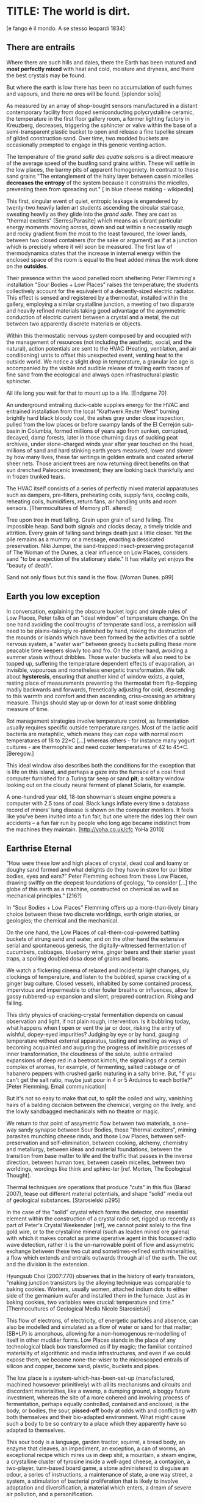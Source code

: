 * TITLE: The world is dirt.
[e fango è il mondo. A se stesso leopardi 1834]


** There are entrails

Where there are such hills and dales, there the Earth has been matured
and *most perfectly mixed* with heat and cold, moisture and dryness,
and there the best crystals may be found. 

But where the earth is low there has been no accumulation of such
fumes and vapours, and there no ores will be found.  
[splendor solis]


As measured by an array of shop-bought sensors manufactured in a
distant contemporary facility from doped semiconducting
polycrystalline ceramic, the temperature in the first floor gallery
room, a former lighting factory in Kreuzberg, decreases, triggering the
sphincter or valve within the base of a semi-transparent plastic
bucket to open and release a fine tapelike stream of gilded
construction sand. Over time, two modded buckets are occasionally
prompted to engage in this generic venting action.

The temperature of the /grand salle des quatre saisons/ is a direct
measure of the average speed of the bustling sand grains within. These
will settle in the low places, the barmy pits of apparent
homogeniety. In contrast to these sand grains "The entanglement of the
hairy layer between casein micelles *decreases the entropy* of the
system because it constrains the micelles, preventing them from
spreading out." [ in blue cheese making - wikipedia]

This first, singular event of quiet, entropic leakage is engendered by
twenty-two heavily laden art students ascending the circular
staircase, sweating heavily as they glide into the /grand salle/. They are
cast as "thermal exciters" [Serres/Parasite] which means as vibrant
particular energy moments moving across, down and out within a necessarily
rough and rocky gradient from the most to the least favoured, the lower
lands, between two closed containers (for the sake or argument) as if
at a junction which is precisely where it will soon be measured. The
first law of thermodynamics states that the increase in internal
energy within the enclosed space of the room is equal to the heat added minus the
work done on the *outsides*.

Their presence within the wood panelled room sheltering Peter
Flemming's installation "Sour Bodies + Low Places" raises the
temperature; the students collectively account for the equivalent of a
decently-sized electric radiator. This effect is sensed and registered
by a thermostat, installed within the gallery, employing a similar
crystalline junction, a meeting of two disparate and heavily refined
materials taking good advantage of the asymmetric conduction of
electric current between a crystal and a metal, the cut between two
apparently discrete materials or objects.

Within this thermostatic nervous system composed by and occupied with
the management of resources (not including the aesthetic, social, and
the natural), action potentials are sent to the HVAC (Heating, ventilation, and
air conditioning) units to offset this unexpected event, venting heat
to the outside world. We notice a slight drop in temperature, a
granular ice age is accompanied by the visible and audible release of
trailing earth traces of fine sand from the ecological and always open
infrastructural plastic sphincter. 

All life long you wait for that to mount up to a life. [Endgame 70]

An underground entrailing duck-cable supplies energy for the HVAC and
entrained installation from the local "Kraftwerk Reuter West" burning
brightly hard black bloody coal, the ashes gray under close
inspection, pulled from the low places or before swampy lands of the
El Cerrejón sub-basin in Columbia, formed millions of years ago from
sunken, corrupted, decayed, damp forests, later in those churning days
of sucking peat archives, under stone-charged winds year after year
touched on the head, millions of sand and hard stinking earth years
measured, lower and slower by how many lives, these far writings in
golden entrails and coated arterial sheer nets. Those ancient trees
are now returning direct benefits on that sun drenched Paleocenic investment;
they are looking back thankfully and in frozen trunked tears.

The HVAC itself consists of a series of perfectly mixed material
apparatuses such as dampers, pre-filters, preheating coils, supply
fans, cooling coils, reheating coils, humidifiers, return fans, air
handling units and room sensors.  
[Thermocultures of Memory p11. altered]

Tree upon tree in mud falling. Grain upon grain of sand falling. The
impossible heap. Sand both signals and clocks decay, a timely trickle
and attrition. Every grain of falling sand brings death just a little
closer. Yet the pile remains as a mummy or a message, enacting a
dessicated preservation. Niki Jumpei, the sand-trapped
insect-preserving protaganist of The Woman of the Dunes, a clear
influence on Low Places, considers sand "to be a rejection of the
stationary state." It has vitality yet enjoys the "beauty of death".

Sand not only flows but this sand is the flow. [Woman Dunes. p99]



** Earth you low exception

In conversation, explaining the obscure bucket logic and simple rules
of Low Places, Peter talks of an "ideal window" of temperature change.
On the one hand avoiding the cool troughs of temperate sand loss, a
remission will need to be plains-takingly re-plenished by hand,
risking the destruction of the mounds or islands which have been
formed by the activities of a subtle nervous system, a "water war"
between greedy buckets pulling these more peacable time keepers slowly
too and fro. On the other hand, avoiding a summer stasis without
dribbles. Those water buckets will also need to be topped up,
suffering the temperature dependent effects of evaporation, an
invisible, vapourous and nonetheless energetic transformation. We talk
about *hysteresis*, ensuring that another kind of window exists, a
quiet, resting place of measurements preventing the thermostat from
flip-flopping madly backwards and forwards, frenetically adjusting for
cold, descending to this warmth and comfort and then ascending,
criss-crossing an arbitrary measure. Things should stay up or down for at
least some dribbling measure of time.

Rot management strategies involve temperature control, as fermentation
usually requires specific outside temperature ranges. Most of the
lactic acid bacteria are metaphilic, which means they can cope with
normal room temperatures of 18 to 22*C [...] whereas others - for
instance many yogurt cultures - are thermophilic and need cozier
temperatures of 42 to 45*C.
[Beregow.]

This ideal window also describes both the conditions for the exception
that is life on this island, and perhaps a gaze into the furnace of a
coal fired computer furnished for a Turing tar seep or sand *pit*; a
solitary window looking out on the cloudy neural ferment of planet
Solaris, for example.

A one-hundred year old, 18-ton showman's steam engine powers a
computer with 2.5 tons of coal. Black lungs inflate every time a
database record of miners' lung disease is shown on the computer
monitors. It feels like you've been invited into a fun fair, but one
where the rides log their own accidents – a fun fair run by people who
long ago became indistinct from the machines they maintain.
[http://yoha.co.uk/cfc YoHa 2010]



** Earthrise Eternal 

"How were these low and high places of crystal, dead coal and loamy or
doughy sand formed and what delights do they have in store for our
bitter bodies, eyes and ears?" Peter Flemming echoes from these Low
Places, drawing swiftly on the deepest foundations of geology, "to
consider [...] the globe of this earth as a machine, constructed on
chemical as well as mechanical principles."  [216?]

In "Sour Bodies + Low Places" Flemming offers up a more-than-lively binary
choice between these two discrete worldings, earth origin stories, or
geologies; the chemical and the mechanical.

On the one hand, the Low Places of call-them-coal-powered battling
buckets of strung sand and water, and on the other hand the extensive
serial and spontaneous genesis, the digitally-witnessed fermentation
of cucumbers, cabbages, blueberry wine, ginger beers and their starter
yeast traps, a spoiling doubled dosa dose of grains and beans.

We watch a flickering cinema of relaxed and incidental light changes,
sly clockings of temperature, and listen to the bubbled, sparse
crackling of a ginger bug culture. Closed vessels, inhabited by some
contained process, impervious and impermeable to other fouler breaths
or influences, allow for gassy rubbered-up expansion and silent,
prepared contraction. Rising and falling.

This dirty physics of cracking-crystal fermentation depends on casual
observation and light, if not plain rough, intervention. Is it
bubbling today, what happens when I open or vent the jar or door,
risking the entry of wishful, dopey-eyed impurities? Judging by eye or
by hand, gauging temperature without external apparatus, tasting and
smelling as ways of becoming acquainted and auguring the progress of
invisible processes of inner transformation, the cloudiness of the
solute, subtle entrailed expansions of deep red in a beetroot kimchi,
the signallings of a certain complex of aromas, for example, of
fermenting, salted cabbage or of habanero peppers with crushed garlic
maturing in a salty brine. But, "If you can't get the salt ratio,
maybe just pour in 4 or 5 Arduinos to each bottle?"  [Peter
Flemming. Email communication]

But it's not so easy to make that cut, to split the coiled and wiry,
vanishing hairs of a balding decision between the chemical, verging on
the lively, and the lowly sandbagged mechanicals with no theatre or
magic.

We return to that point of assymetric flow between two materials, a
one-way sandy synapse between Sour Bodies, those "thermal exciters",
miming parasites munching cheese rinds, and those Low Places, between
self-preservation and self-elimination, between cooking, alchemy,
chemistry and metallurgy, between ideas and material foundations,
between the transition from base matter to life and the traffic that
passes in the inverse direction, between human toes, between casein
micelles, between two worldings, wordings like think and sphinc-ter
[ref. Morton, The Ecological Thought].

Thermal techniques are operations that produce "cuts" in this flux
(Barad 2007), tease out different material potentials, and shape
"solid" media out of geological substances.  
[Starosielski p295]

In the case of the "solid" crystal which forms the detector, one
essential element within the construction of a crystal radio set,
rigged up recently as part of Peter's Crystal Weekender [ref], we
cannot point solely to the fine gold wire, or to the crystalline
mineral (such as leaden mined ore galena) with which it makes conatct
as prime operative agent in this focussed radio wave detection, rather
it is the un-narrowable point of flow and assymetric exchange between
these two cut and sometimes-refined earth mineralities, a flow which
extends and entrails outwards through all of the earth. The cut and
the division is the extension.

Hyungsub Choi (2007:770) observes that in the history of early
transistors, "making junction transistors by the alloying technique
was comparable to baking cookies. Workers, usually women, attached
indium dots to either side of the germanium wafer and installed them
in the furnace. Just as in baking cookies, two variables were crucial:
temperature and time."
[Thermocultures of Geological Media Nicole Starosielski]

This flow of electrons, of electricity, of energetic particles and
absence, can also be modelled and simulated as a flow of water or sand
for that matter; (SB+LP) is amorphous, allowing for a non-homogenous
re-modelling of itself in other muddier forms. Low Places stands in
the place of any technological black box transformed as if by magic;
the familiar contained materiality of algorithmic and media
infrastructures, and even if we could expose them, we become
none-the-wiser to the microscoped entrails of silicon and copper,
become sand, plastic, buckets and pipes.

The low place is a system-which-has-been-set-up (manufactured,
machined howsoever primitively) with all its mechanisms and circuits
and discordant materialities, like a swamp, a dumping ground, a boggy
future investment, whereas the site of a more cohered and involving
process of fermentation, perhaps equally controlled, contained and
enclosed, is the body, or bodies, the sour, *pissed-off* body at odds
with and conflicting with both themselves and their bio-adapted
environment. What might cause such a body to be so contrary to a
place which they apparently have so adapted to themselves.

This sour body is a language, garden tractor, squirrel, a bread body,
an enzyme that cleaves, an impediment, an exception, a can of worms,
an exceptional recipe which mires us in deep shit, a mountain, a steam
engine, a crystalline cluster of tyrosine inside a well-aged cheese, a
contagion, a two-player, turn-based board game, a stone administered
to disguise an odour, a series of instructions, a maintenance of
state, a one way street, a system, a stimulation of bacterial
proliferation that is likely to involve adaptation and
diversification, a material which enters, a dream of severe air
pollution, and a personification.


** Spoils

The abyss is not filled to overflowing,
It is filled only to the rim. 
[IC]

... meaning that water (or sand) fills a pit only to the rim, and then flows on.

... it’s worth dwelling on the fact that the mass of once living
organisms that have returned to base matter has been estimated at
somewhere between a 1,000 and 10,000 times the mass of the Earth
itself (see Davis 1996, 73), while as far as scientists have been able
to ascertain, matter has only organised itself into life but once on
our planet. There is, then, something of an asymmetry between the
transition from base matter to life and the traffic that passes in the
inverse direction. 
p45 [**** Deep Shit. Nigel Clark Myra J. Hird]

For both Low Places (Hutton's geological foundation) and Sour Bodies
(Alexander Flemming'a antithesis) the liveliness of this earthy
machine depends on essential dissolution and decay: for example, the
grinding down of rock to sand:

A solid body of land could not have answered the purpose of a
habitable world; for a soil is necessary to the growth of plants; and
a soil is nothing but the materials collected from the destruction of
the solid land. Therefore, the surface of this land, inhabited by man,
and covered with plants and animals, is made by nature to decay ...
[215]

Or in the case of Sour Bodies, "If the process [of fermentation] keeps going, the substrate will decompose entirely and
return to humus, the half-dead organic matter of the soil."
[Beregow. p11]

Decay and dissolution are essential for the creation of this least
sour of all possible worlds, if solely to show us that it is not simply a
machine in its breathy running down into disrepair, a chilled-out heat
death and burial:

But is this world to be considered thus merely as a machine, to last no
longer than its parts retain their present position, their proper forms
and qualities? Or may it not be also considered as an organized body?
such as has a constitution in which the necessary decay of the machine
is naturally repaired, in the exertion of those productive powers by
which it had been formed.
[216] Hutton Theory of the Earth, Volume 1 (of 4)

Contrary to this running down, where does the power in "the exertion
of those productive powers" come from that enables a dough-like
raising up from the low places, if not from those heavily invested low
places? Where does this "necrological vitalism" [ref] spring up from
and how like SB+LP can we forge crystalline junctions between these
disparate matters, between coal, crystals and liveliness?

For eighteenth century protozoic geologists, this work of mountain
building, of upheaval, is produced by a “machine” using force “either
produced by steam, or by extremely thin and dry air.” [ref] The insatiable
birdie, dunking bird, drinky bird, water bird or dipping bird in
this case is the steam engine or difference engine. And what is the
source of heat which powers and does not define this engine?

... combustion of coal [...] each cycle forms new continents which produce
new forests; their destruction on turn forms new layers of coal."[ref
p.120]


** Ethereal Strainer 

Flemming's work shows us that these many earths - of bread (and its
fermented companions, wine and cheese), shit and crystalline sand (a
fine recipe for a sour day out at a dismal seaside spot) - are
vitalist, diverse and extensible uncut equivalences. They form shifty
economies of production and consumption at every kind of structural
and infrastructural junction, even across the digital.

When a bucket overfills, sand gushes out. When the queue fills,
daemons drop packets, signalling congestion.  
[Internet Daemons. Fenwick McKelvey. p107/108. altered]

Those thirsty data bodies are greedy for energetic resources.

... did you e’er see a well with two buckets, whilst one comes up full to
be emptied, another goes down empty to be filled? such is the state of
all humanity. 

[marston the malcontent]

The buckets always appear to be balanced, in an equilibrium of hunger,
thirst or satiety. Winning or losing. Buckets of soup, shit and coal,
on their way down to be filled, on their way up to be emptied. The
decay and decline is signalled by one pot remaining full while the
other is still filling; kicking that bucket. But un-fortunately for
Jacques de Vaucanson and his rusing duck in the /grand salle des
quatres saisons/, in this garden of earthly delights:

... this observer concluded that the grain input and excrement output
were entirely unrelated and that the tail end of the Duck must be
loaded befiore each act with fake excrement.  
[The Defecating Duck, or, the Ambiguous Origins of Artificial Life
Jessica Riskin Critical Inquiry Vol. 29, No. 4 (Summer 2003),
pp. 599-633]

Peter thus answers the winding gutty question as to what unknowable
processes variously described as decay, rotting, putrefaction,
decomposition, deterioration, fermentation (controlled rotting),
circulation, corruption, spoiling, composting, digestion, degradation,
moulting, infection (according to Joseph Lister), dissolution,
souring, moulding, disintegration, processes which connect with the
abject, with ordure, excreta, disjecta, with the discarded and the
rejected, the declining, the defiled and unwanted, the sorely addled
and the descending, the leaked and spilled, frothed and then
de-frothed, skimming its scum, what these processes have to do with
(technology, defined as command, control, and communication.

He poses more simply, what do a laptop or a thermostat and a pickle have in common? 

The simple answer is that they are both embedded within thermocultural
systems of control occupied with the conservation and preservation
(preserves and conserves) of state and the (economic) management of
discrete levels of energy. Within technological infrastructures there
is a maintenance of state (storage in the cloud should maintain our
memories without glitch) which implies an expenditure of energy (a
bucket spilling out water or sand drives a mini turbine which
generates electricity to charge my phone, a pickle-pecked piper lifts
and re-fills the bucket every few days, nipping into the back room for
a 25kg bad of sand, thus drawing on his own restricted reserves of
energy in some schoolbook illustration). A sandy-k/need demon surfs
downhill a temperature gradient of entropy leading us back into the
dammed and thus civilized and effluent low countries. Just as
fermentation literally does the work of digestion (Digestion requires
huge amounts of energy; it takes hard work for the body to process raw
foods. Cooking (and fermentation) literally externalizes this energy
[Beregow]), so the archive and the memorial is preserved by the
expediture of an earlier, spontaneous ferment:

[for] the "stabilization of media in archives [and other
memory institutions] keeps them from degrading, becoming waste, [yet]
the shift to energy-intensive cooling mechanisms substitutes the waste
of media objects for the waste produced by fossil fuels."
[Starolieski - 2017]

This memorial of a one or a zero on a grand sand scale also releases
heat as excess, a sour and unwanted byproduct of these bits
circulating as a flow of electricity through less-than-pure
metals. [Finn Brunton "the work of computation is the work of managing
heat. The history of computing is also the history of air conditioning
and temperature control".] Thomas Pynchon lets us choose between: “If
patterns of ones and zeroes were "like" patterns of human lives and
deaths, if everything about an individual could be represented in a
computer record by a long strings of ones and zeroes, then what kind
of creature could be represented by a long string of lives and
deaths?” - [Vineland?] and "She pictures to herself the mattress he
sleeps on, bearing the “vestiges of every nightmare sweat, helpless
overflowing bladder, viciously, tearfully consummated wet dream, like
the memory bank to a computer of the lost.” [Crying lot
49]. 

Alternatively, this ending is returning to a burial in the dunes:

The Ripples of sand at his feet suddenly looked like the motionless
crests of waves.

Supposing they were sound waves, what kind of music would they give?
[p.160 Dunes]

In an ideal world.


** Earthen retailers

Semiconductor manufacturing works like a cheese dairy where a fungus
such as Penicillium roqueforti is inoculated into sheep milk curds and
imparts a distinctive flavor. Just as in the crystalline world of the
diffusion process, ripening mould veins and calcium crystals stud the
cheese as it ferments. Once the cheese has matured over several
months, it is sterilized at ultra high temperatures. This heat
treatment also inactivates the Penicillium roqueforti, inhibiting
further fermentation. In the same manner, solid-state physicists
determine the proper time and temperature needed to put the precise
amounts of impurities at precise points on the silicon block.
[T.R. Reid quoted in Thermocultures of Geological Media. Nicole
Starosielski. altered]

In this fantasy, the cheese maker could also be a barbeque chef,
doping the pure silicon of meat with hickory smoke, and she could
equally be cast a mock sacrificial priest. The continuous extensible
bodies are cut, seperated, torn asunder, hewn like tree trunks,
slayed, divided and lead forth into the corruption of killed
bodies. Commercial metallurgists relish in the torture of raw ores pulled
from the earth. With reference to pasteurisation Bruno Latour talks of
the scientist as now being able to "starve the microbes, kill them
with antiseptics, make them eat anything, in short, torture them in
innumerable ways, in order to learn something about them each time"
[1988 the pasteurisation of france]. Fermentation is an "uncanny
figure of flourishing death via self-digestion [which] demonstrates
the limits of the assumed logic of cyclic repetition."  [p10 beregow]

It is painfully obvious that the tortured technologies of computation,
control and communication are always subject to the noisy divisions
and un-constraints of both materials (substrates) and
material-un-bound bodies, just as s/our bodies are subject to disease,
and disintegration whilst investing in this necessity.

In contrast, Peter Flemming shows us a set of needy, speculative
technologies which acknowledge the pleasures of approximate and
un-studied cooking and fermentation, which attempt to willfully roll
down into those low places of thermodynamic gradient, of waste heat,
to un-damm the flows and circulations seperating various abysses with
names such as Anthropocene, computation, currency and exchange. We
have not dealt with those words.

... fermentation would not stand for the recycling of the existing world,
but for its slow inner destruction. Indeed, it is not only the
Anthropocene or the Pasteurian scientist who is controlling and
torturing microbes; fermenting means that the involved bacteria
eagerly begin their decay work by killing other 'bad' microorganisms
in a necrological zombie-like movement between self-preservation and
self-elimination. Fermentation always has this uncanny, almost bleak
dimension to it: it is only the thin semi-permeable membrane of the
gastro-intestinal tract that prevents us from digesting ourselves.
[p17 Beregow]

These are darkly promiscuous sets of technologies for
sour-pissed-on/off bodies, for local, overheating parasites,
technologies which are not for a human or a trapped and invisible crow
to do-something-to-something-else-with, to hide or to transform it, to
transfer it (escrow), but technologies and techniques for the others,
precisely that imagination which mirrors all these of our endeavours
in another realm, of the decaying and of the dead.

Technologies for the most despised, the unwanted, vile and the
excluded in this world of plenty, this cloacal cesspit
homogenized without the dreadful and synthetic cut, sucking down all
energy, sticking fast in a black, dirty and foul smelling slime or
clay, that which is vile and dear and covered with filth, a quite
different thing than I am.

Take this scorned thing, 
Which you trample into the low places,
If not you will climb out of the sand without a ladder
And be sure to fall back down
["Symbola aurae mensae" 1617 Michael Maïer]

[Translation note: 
Prends cette chose méprisée
Que tu foules aux pieds sans le voir,
Sinon tu montes sans échelle,
Sûr de tomber à la renverse." 
]


